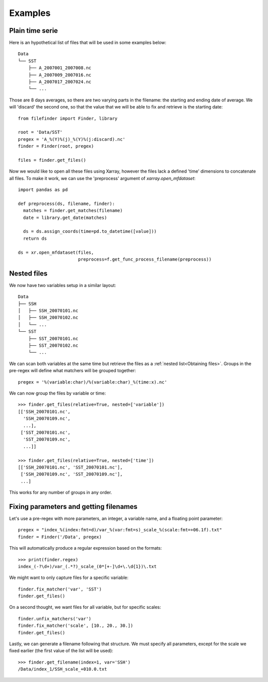
Examples
--------

Plain time serie
================

Here is an hypothetical list of files that will be used in some examples below::

    Data
    └── SST
        ├── A_2007001_2007008.nc
        ├── A_2007009_2007016.nc
        ├── A_2007017_2007024.nc
        └── ...

Those are 8 days averages, so there are two varying parts in the filename: the
starting and ending date of average. We will 'discard' the second one, so
that the value that we will be able to fix and retrieve is the starting date::

  from filefinder import Finder, library

  root = 'Data/SST'
  pregex = 'A_%(Y)%(j)_%(Y)%(j:discard).nc'
  finder = Finder(root, pregex)

  files = finder.get_files()

Now we would like to open all these files using Xarray, however the files lack a
defined 'time' dimensions to concatenate all files. To make it work, we can use
the 'preprocess' argument of `xarray.open_mfdataset`::

  import pandas as pd

  def preprocess(ds, filename, finder):
    matches = finder.get_matches(filename)
    date = library.get_date(matches)

    ds = ds.assign_coords(time=pd.to_datetime([value]))
    return ds

  ds = xr.open_mfdataset(files,
                         preprocess=f.get_func_process_filename(preprocess))


Nested files
============

We now have two variables setup in a similar layout::

     Data
     ├── SSH
     │   ├── SSH_20070101.nc
     │   ├── SSH_20070102.nc
     │   └── ...
     └── SST
         ├── SST_20070101.nc
         ├── SST_20070102.nc
         └── ...

We can scan both variables at the same time but retrieve the files as a
:ref:`nested list<Obtaining files>`.
Groups in the pre-regex will define what matchers will be grouped together::

  pregex = '%(variable:char)/%(variable:char)_%(time:x).nc'

We can now group the files by variable or time::

  >>> finder.get_files(relative=True, nested=['variable'])
  [['SSH_20070101.nc',
    'SSH_20070109.nc',
    ...],
   ['SST_20070101.nc',
    'SST_20070109.nc',
    ...]]

  >>> finder.get_files(relative=True, nested=['time'])
  [['SSH_20070101.nc', 'SST_20070101.nc'],
   ['SSH_20070109.nc', 'SST_20070109.nc'],
   ...]

This works for any number of groups in any order.


Fixing parameters and getting filenames
=======================================

Let's use a pre-regex with more parameters, an integer, a variable name, and
a floating point parameter::

  pregex = "index_%(index:fmt=d)/var_%(var:fmt=s)_scale_%(scale:fmt=+06.1f).txt"
  finder = Finder('/Data', pregex)

This will automatically produce a regular expression based on the formats::

  >>> print(finder.regex)
  index_(-?\d+)/var_(.*?)_scale_(0*[+-]\d+\.\d{1})\.txt

We might want to only capture files for a specific variable::

  finder.fix_matcher('var', 'SST')
  finder.get_files()

On a second thought, we want files for all variable, but for specific scales::

  finder.unfix_matchers('var')
  finder.fix_matcher('scale', [10., 20., 30.])
  finder.get_files()

Lastly, we can generate a filename following that structure.
We must specify all parameters, except for the scale we fixed earlier (the
first value of the list will be used)::

  >>> finder.get_filename(index=1, var='SSH')
  /Data/index_1/SSH_scale_+010.0.txt
